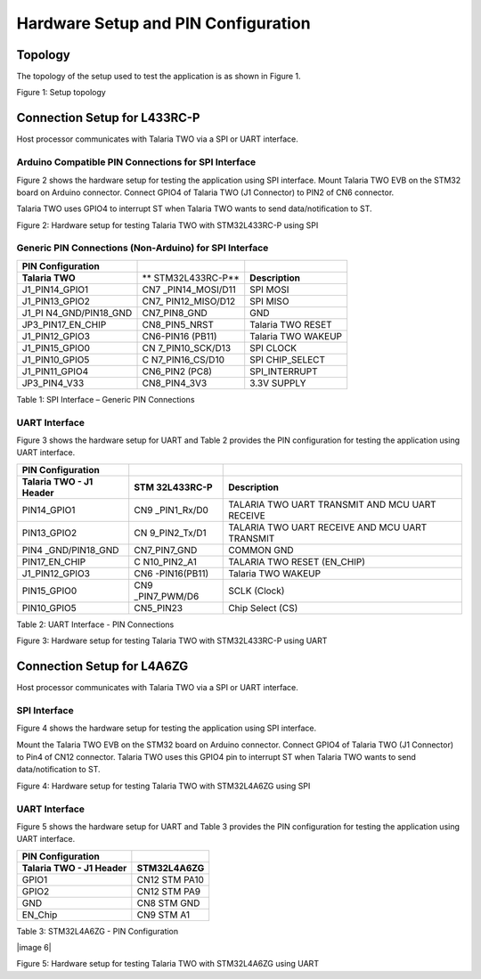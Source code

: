 .. _st l4 hw setup:

Hardware Setup and PIN Configuration
````````````

Topology
--------

The topology of the setup used to test the application is as shown in
Figure 1.

|image2|

Figure 1: Setup topology

Connection Setup for L433RC-P
-----------------------------

Host processor communicates with Talaria TWO via a SPI or UART
interface.

Arduino Compatible PIN Connections for SPI Interface
~~~~~~~~~~~~~~~~~~~~~~~~~~~~~~~~~~~~~~~~~~~~~~~~~~~~

Figure 2 shows the hardware setup for testing the application using SPI
interface. Mount Talaria TWO EVB on the STM32 board on Arduino
connector. Connect GPIO4 of Talaria TWO (J1 Connector) to PIN2 of CN6
connector.

Talaria TWO uses GPIO4 to interrupt ST when Talaria TWO wants to send
data/notification to ST.

|image3|

Figure 2: Hardware setup for testing Talaria TWO with STM32L433RC-P
using SPI

Generic PIN Connections (Non-Arduino) for SPI Interface
~~~~~~~~~~~~~~~~~~~~~~~~~~~~~~~~~~~~~~~~~~~~~~~~~~~~~~~

.. table:: Table 1: SPI Interface – Generic PIN Connections

+-------------------+-----------------+-------------------------------+
| **PIN             |                 |                               |
| Configuration**   |                 |                               |
+===================+=================+===============================+
| **Talaria TWO**   | **              | **Description**               |
|                   | STM32L433RC-P** |                               |
+-------------------+-----------------+-------------------------------+
| J1_PIN14_GPIO1    | CN7             | SPI MOSI                      |
|                   | _PIN14_MOSI/D11 |                               |
+-------------------+-----------------+-------------------------------+
| J1_PIN13_GPIO2    | CN7\_           | SPI MISO                      |
|                   | PIN12_MISO/D12  |                               |
+-------------------+-----------------+-------------------------------+
| J1_PI             | CN7_PIN8_GND    | GND                           |
| N4_GND/PIN18_GND  |                 |                               |
|                   |                 |                               |
+-------------------+-----------------+-------------------------------+
| JP3_PIN17_EN_CHIP | CN8_PIN5_NRST   | Talaria TWO RESET             |
+-------------------+-----------------+-------------------------------+
| J1_PIN12_GPIO3    | CN6-PIN16       | Talaria TWO WAKEUP            |
|                   | (PB11)          |                               |
+-------------------+-----------------+-------------------------------+
| J1_PIN15_GPIO0    | CN              | SPI CLOCK                     |
|                   | 7_PIN10_SCK/D13 |                               |
+-------------------+-----------------+-------------------------------+
| J1_PIN10_GPIO5    | C               | SPI CHIP_SELECT               |
|                   | N7_PIN16_CS/D10 |                               |
+-------------------+-----------------+-------------------------------+
| J1_PIN11_GPIO4    | CN6_PIN2 (PC8)  | SPI_INTERRUPT                 |
+-------------------+-----------------+-------------------------------+
| JP3_PIN4_V33      | CN8_PIN4_3V3    | 3.3V SUPPLY                   |
+-------------------+-----------------+-------------------------------+

Table 1: SPI Interface – Generic PIN Connections

UART Interface
~~~~~~~~~~~~~~

Figure 3 shows the hardware setup for UART and Table 2 provides the PIN
configuration for testing the application using UART interface.

+-----------------+--------------+-------------------------------------+
| **PIN           |              |                                     |
| Configuration** |              |                                     |
+=================+==============+=====================================+
| **Talaria TWO - | **STM        | **Description**                     |
| J1 Header**     | 32L433RC-P** |                                     |
+-----------------+--------------+-------------------------------------+
| PIN14_GPIO1     | CN9          | TALARIA TWO UART TRANSMIT AND MCU   |
|                 | _PIN1_Rx/D0  | UART RECEIVE                        |
+-----------------+--------------+-------------------------------------+
| PIN13_GPIO2     | CN           | TALARIA TWO UART RECEIVE AND MCU    |
|                 | 9_PIN2_Tx/D1 | UART TRANSMIT                       |
+-----------------+--------------+-------------------------------------+
| PIN4            | CN7_PIN7_GND | COMMON GND                          |
| _GND/PIN18_GND  |              |                                     |
|                 |              |                                     |
+-----------------+--------------+-------------------------------------+
| PIN17_EN_CHIP   | C            | TALARIA TWO RESET (EN_CHIP)         |
|                 | N10_PIN2_A1  |                                     |
+-----------------+--------------+-------------------------------------+
| J1_PIN12_GPIO3  | CN6          | Talaria TWO WAKEUP                  |
|                 | -PIN16(PB11) |                                     |
+-----------------+--------------+-------------------------------------+
| PIN15_GPIO0     | CN9          | SCLK (Clock)                        |
|                 | _PIN7_PWM/D6 |                                     |
+-----------------+--------------+-------------------------------------+
| PIN10_GPIO5     | CN5_PIN23    | Chip Select (CS)                    |
+-----------------+--------------+-------------------------------------+

Table 2: UART Interface - PIN Connections

|image4|

Figure 3: Hardware setup for testing Talaria TWO with STM32L433RC-P
using UART

Connection Setup for L4A6ZG
---------------------------

Host processor communicates with Talaria TWO via a SPI or UART
interface.

SPI Interface
~~~~~~~~~~~~~

Figure 4 shows the hardware setup for testing the application
using SPI interface.

Mount the Talaria TWO EVB on the STM32 board on Arduino connector.
Connect GPIO4 of Talaria TWO (J1 Connector) to Pin4 of CN12 connector.
Talaria TWO uses this GPIO4 pin to interrupt ST when Talaria TWO wants
to send data/notification to ST.

|image5|

Figure 4: Hardware setup for testing Talaria TWO with STM32L4A6ZG using
SPI

.. _uart-interface-1:

UART Interface
~~~~~~~~~~~~~~

Figure 5 shows the hardware setup for UART and Table 3 provides the PIN
configuration for testing the application using UART interface.

+----------------------------------+-----------------------------------+
| **PIN Configuration**            |                                   |
+==================================+===================================+
| **Talaria TWO - J1 Header**      | **STM32L4A6ZG**                   |
+----------------------------------+-----------------------------------+
| GPIO1                            | CN12 STM PA10                     |
+----------------------------------+-----------------------------------+
| GPIO2                            | CN12 STM PA9                      |
+----------------------------------+-----------------------------------+
| GND                              | CN8 STM GND                       |
+----------------------------------+-----------------------------------+
| EN_Chip                          | CN9 STM A1                        |
+----------------------------------+-----------------------------------+

Table 3: STM32L4A6ZG - PIN Configuration

|image 6|

Figure 5: Hardware setup for testing Talaria TWO with STM32L4A6ZG using
UART

.. |image2| image:: media/image2.png
   :width: 5.51181in
   :height: 3.23407in
.. |image3| image:: media/image3.png
   :width: 7.48031in
   :height: 3.78082in
.. |image4| image:: media/image4.png
   :width: 7.48031in
   :height: 4.15182in
.. |image5| image:: media/image5.png
   :width: 7.48031in
   :height: 2.83766in
.. |image6| image:: media/image6.png
   :width: 6.29921in
   :height: 6.07664in
